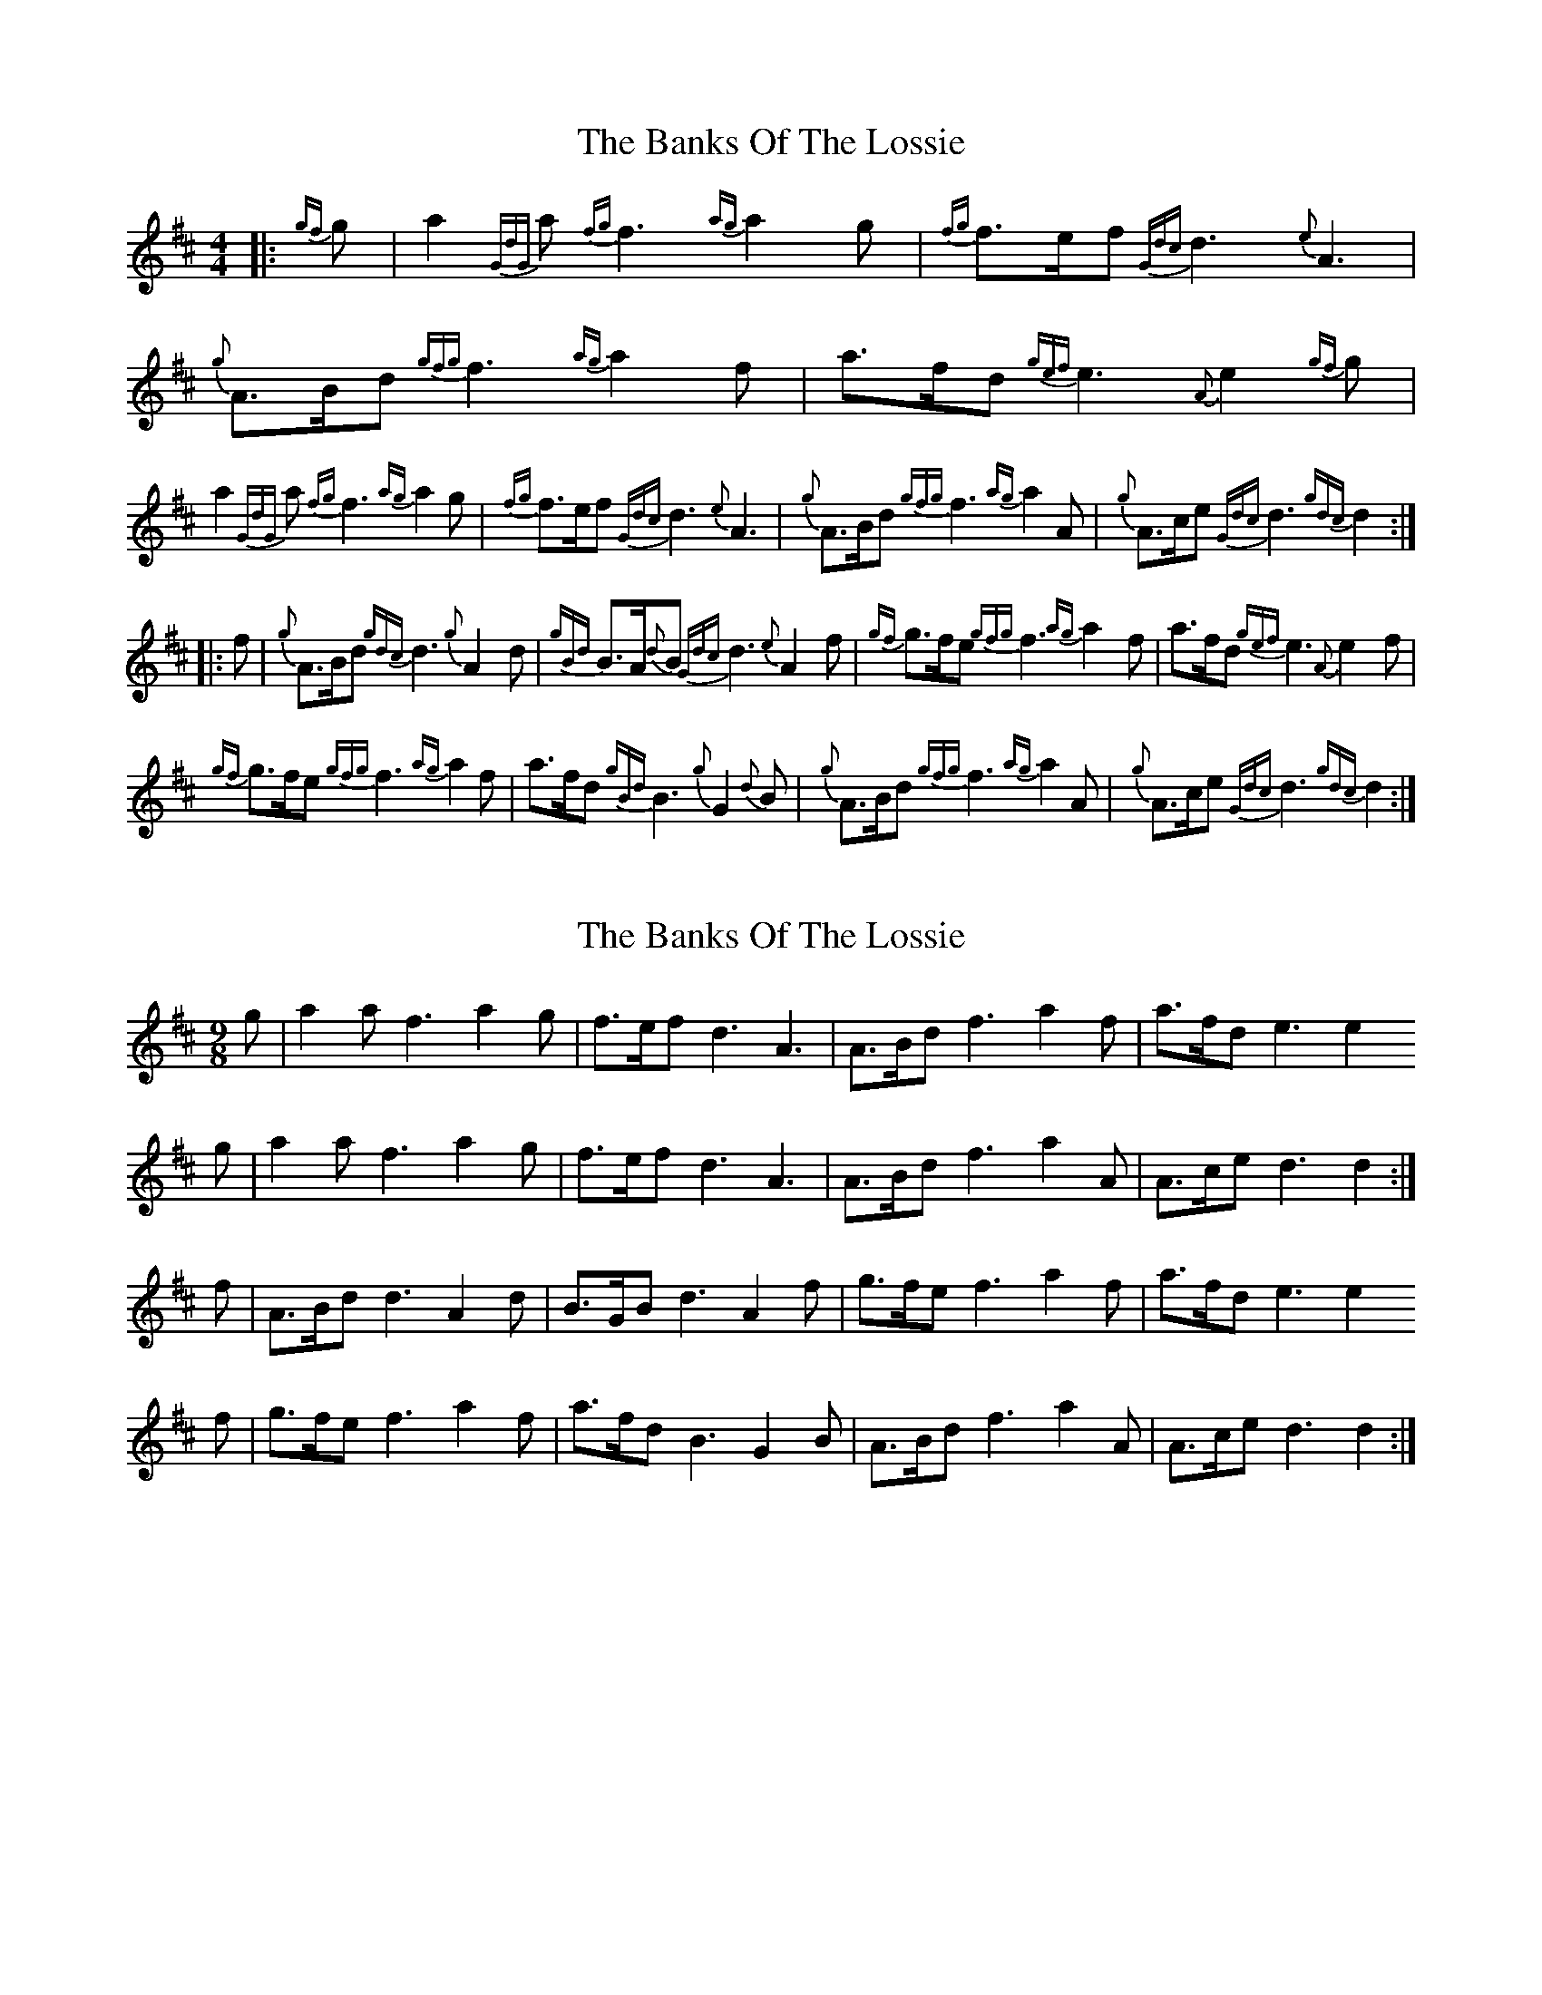 X: 1
T: Banks Of The Lossie, The
Z: Jeff Rowan
S: https://thesession.org/tunes/15857#setting29828
R: reel
M: 4/4
L: 1/8
K: Dmaj
|: {gf}g | a2 {GdG}a {fg}f3 {ag}a2 g | {fg}f>ef {Gdc}d3 {e}A3 | {g}A>Bd {gfg}f3 {ag}a2 f | a>fd {gef}e3 {A}e2 {gf}g |
%
a2 {GdG}a {fg}f3 {ag}a2 g | {fg}f>ef {Gdc}d3 {e}A3 | {g}A>Bd {gfg}f3 {ag}a2 A | {g}A>ce {Gdc}d3 {gdc} d2:|
|: f | {g}A>Bd {gdc} d3 {g}A2 d | {gBd}B>A{d}B {Gdc}d3 {e}A2 f | {gf}g>fe {gfg}f3 {ag}a2 f | a>fd {gef}e3 {A}e2 f |
%
{gf}g>fe {gfg}f3 {ag}a2 f | a>fd {gBd}B3 {g}G2 {d}B | {g}A>Bd {gfg}f3 {ag}a2 A | {g}A>ce {Gdc}d3 {gdc} d2:|
X: 2
T: Banks Of The Lossie, The
Z: Nigel Gatherer
S: https://thesession.org/tunes/15857#setting29850
R: reel
M: 4/4
L: 1/8
K: Dmaj
M:9/8
g | a2 a f3 a2 g | f>ef d3 A3 | A>Bd f3 a2 f | a>fd e3 e2
g |a2 a f3 a2 g | f>ef d3 A3 | A>Bd f3 a2 A | A>ce d3 d2 :|
f | A>Bd d3 A2 d | B>GB d3 A2 f | g>fe f3 a2 f | a>fd e3 e2
f | g>fe f3 a2 f | a>fd B3 G2 B | A>Bd f3 a2 A | A>ce d3 d2 :|
